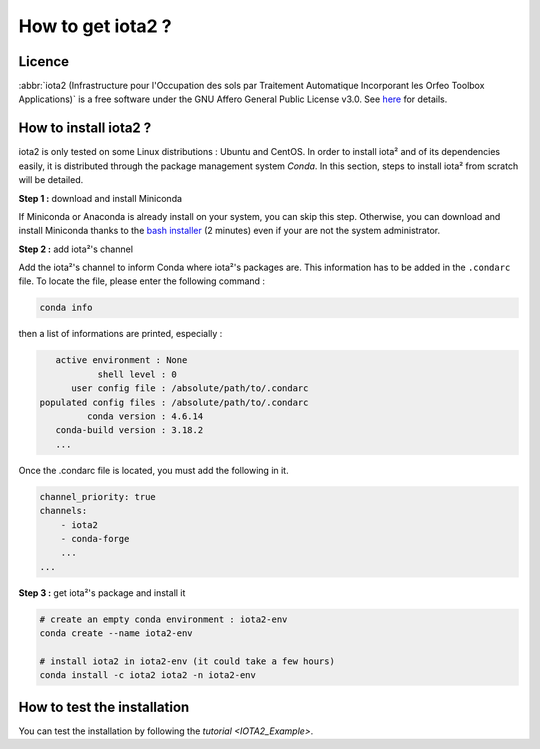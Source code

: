 How to get iota2 ?
==================

Licence
-------

:abbr:`iota2 (Infrastructure pour l'Occupation des sols par Traitement Automatique Incorporant les Orfeo Toolbox Applications)`
is a free software under the GNU Affero General Public License v3.0. See `here <http://www.gnu.org/licenses/agpl.html>`_ 
for details.

How to install iota2 ?
----------------------

iota2 is only tested on some Linux distributions : Ubuntu and CentOS.
In order to install iota² and of its dependencies easily, it is distributed through the package management system `Conda`.
In this section, steps to install iota² from scratch will be detailed.

**Step 1 :** download and install Miniconda

If Miniconda or Anaconda is already install on your system, you can skip this step. 
Otherwise, you can download and install Miniconda thanks to the 
`bash installer <https://conda.io/en/latest/miniconda.html>`_ (2 minutes) even if 
your are not the system administrator.

**Step 2 :** add iota²'s channel

Add the iota²'s channel to inform Conda where iota²'s packages are. This information 
has to be added in the ``.condarc`` file. To locate the file, please enter the following 
command :

.. code-block:: console

    conda info

then a list of informations are printed, especially :

.. code-block:: console

    active environment : None
            shell level : 0
       user config file : /absolute/path/to/.condarc
 populated config files : /absolute/path/to/.condarc
          conda version : 4.6.14
    conda-build version : 3.18.2
    ...

Once the .condarc file is located, you must add the following in it.

.. code-block:: console

    channel_priority: true
    channels:
        - iota2
        - conda-forge
        ...
    ...

**Step 3 :** get iota²'s package and install it

.. code-block:: console

    # create an empty conda environment : iota2-env
    conda create --name iota2-env

    # install iota2 in iota2-env (it could take a few hours)
    conda install -c iota2 iota2 -n iota2-env

    
How to test the installation
----------------------------

You can test the installation by following the `tutorial <IOTA2_Example>`.

